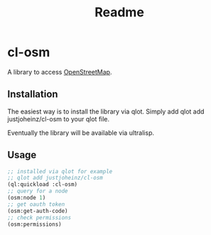 #+title: Readme

* cl-osm

A library to access [[https://wiki.openstreetmap.org/wiki/API_v0.6][OpenStreetMap]].

** Installation

The easiest way is to install the library via qlot. Simply add
qlot add justjoheinz/cl-osm to your qlot file.

Eventually the library will be available via ultralisp.

** Usage

#+begin_src lisp
;; installed via qlot for example
;; qlot add justjoheinz/cl-osm
(ql:quickload :cl-osm)
;; query for a node
(osm:node 1)
;; get oauth token
(osm:get-auth-code)
;; check permissions
(osm:permissions)
#+end_src

#+RESULTS:
: ((:VERSION . 0.6) (:GENERATOR . OpenStreetMap server) (:COPYRIGHT . OpenStreetMap and contributors) (:ATTRIBUTION . http://www.openstreetmap.org/copyright) (:LICENSE . http://opendatacommons.org/licenses/odbl/1-0/) (:PERMISSIONS allow_read_prefs))
